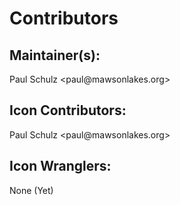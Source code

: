 * Contributors
** Maintainer(s):
  Paul Schulz <paul@mawsonlakes.org>

** Icon Contributors:
  Paul Schulz <paul@mawsonlakes.org>

** Icon Wranglers:
  None (Yet)
